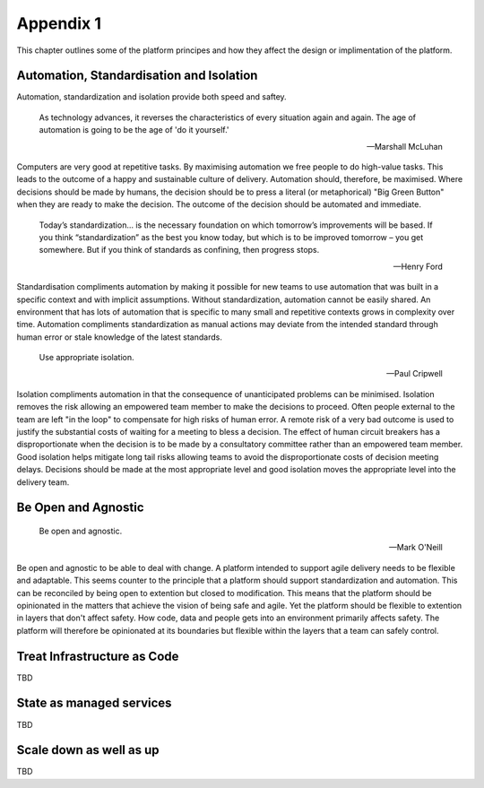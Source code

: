 ==========
Appendix 1
==========

This chapter outlines some of the platform principes and how they affect the design or implimentation of the platform. 

Automation, Standardisation and Isolation 
-----------------------------------------

Automation, standardization and isolation provide both speed and saftey.

    As technology advances, it reverses the characteristics of every situation again and again. The age of automation is going to be the age of 'do it yourself.'

    -- Marshall McLuhan

Computers are very good at repetitive tasks. By maximising automation we free people to do high-value tasks. This leads to the outcome of a happy and sustainable culture of delivery. Automation should, therefore, be maximised. Where decisions should be made by humans, the decision should be to press a literal (or metaphorical) "Big Green Button" when they are ready to make the decision. The outcome of the decision should be automated and immediate. 

    Today’s standardization… is the necessary foundation on which tomorrow’s improvements will be based.  If you think “standardization” as the best you know today, but which is to be improved tomorrow – you get somewhere.  But if you think of standards as confining, then progress stops. 
    
    -- Henry Ford

Standardisation compliments automation by making it possible for new teams to use automation that was built in a specific context and with implicit assumptions. Without standardization, automation cannot be easily shared. An environment that has lots of automation that is specific to many small and repetitive contexts grows in complexity over time. Automation compliments standardization as manual actions may deviate from the intended standard through human error or stale knowledge of the latest standards. 

    Use appropriate isolation.

    -- Paul Cripwell
    
Isolation compliments automation in that the consequence of unanticipated problems can be minimised. Isolation removes the risk allowing an empowered team member to make the decisions to proceed. Often people external to the team are left "in the loop" to compensate for high risks of human error. A remote risk of a very bad outcome is used to justify the substantial costs of waiting for a meeting to bless a decision. The effect of human circuit breakers has a disproportionate when the decision is to be made by a consultatory committee rather than an empowered team member. Good isolation helps mitigate long tail risks allowing teams to avoid the disproportionate costs of decision meeting delays. Decisions should be made at the most appropriate level and good isolation moves the appropriate level into the delivery team. 

Be Open and Agnostic
--------------------

    Be open and agnostic.

    -- Mark O'Neill

Be open and agnostic to be able to deal with change. A platform intended to support agile delivery needs to be flexible and adaptable. This seems counter to the principle that a platform should support standardization and automation. This can be reconciled by being open to extention but closed to modification. This means that the platform should be opinionated in the matters that achieve the vision of being safe and agile. Yet the platform should be flexible to extention in layers that don't affect safety. How code, data and people gets into an environment primarily affects safety. The platform will therefore be opinionated at its boundaries but flexible within the layers that a team can safely control. 

Treat Infrastructure as Code
----------------------------

TBD

State as managed services
-------------------------

TBD

Scale down as well as up
------------------------

TBD

